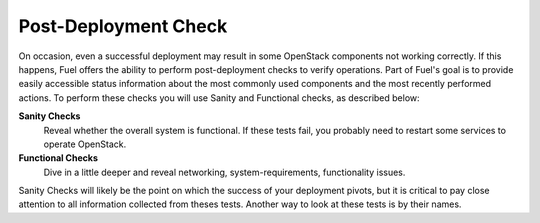 .. raw:: pdf

   PageBreak

.. index:: Fuel UI: Post-Deployment Check

.. _Post-Deployment-Check:

Post-Deployment Check
=====================

.. contents :local:

On occasion, even a successful deployment may result in some OpenStack
components not working correctly. If this happens, Fuel offers the ability
to perform post-deployment checks to verify operations. Part of Fuel's goal
is to provide easily accessible status information about the most commonly
used components and the most recently performed actions. To perform these
checks you will use Sanity and Functional checks, as described below:

**Sanity Checks**
  Reveal whether the overall system is functional.
  If these tests fail, you probably need to restart some services to operate OpenStack.

**Functional Checks**
  Dive in a little deeper and reveal networking, system-requirements,
  functionality issues.

Sanity Checks will likely be the point on which the success of your
deployment pivots, but it is critical to pay close attention to all
information collected from theses tests. Another way to look at these tests
is by their names.

